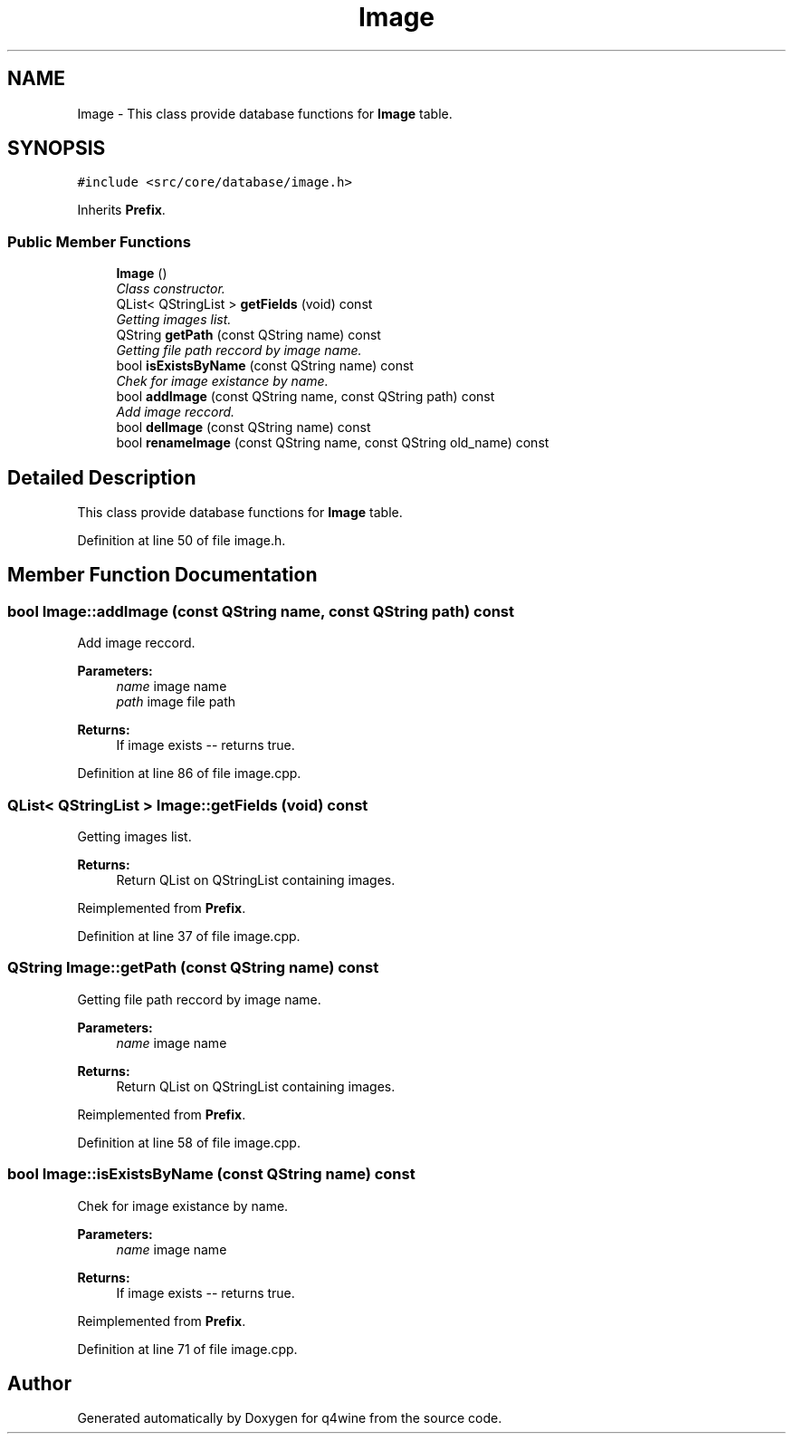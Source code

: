 .TH "Image" 3 "8 Jul 2009" "Version 0.113" "q4wine" \" -*- nroff -*-
.ad l
.nh
.SH NAME
Image \- This class provide database functions for \fBImage\fP table.  

.PP
.SH SYNOPSIS
.br
.PP
\fC#include <src/core/database/image.h>\fP
.PP
Inherits \fBPrefix\fP.
.PP
.SS "Public Member Functions"

.in +1c
.ti -1c
.RI "\fBImage\fP ()"
.br
.RI "\fIClass constructor. \fP"
.ti -1c
.RI "QList< QStringList > \fBgetFields\fP (void) const "
.br
.RI "\fIGetting images list. \fP"
.ti -1c
.RI "QString \fBgetPath\fP (const QString name) const "
.br
.RI "\fIGetting file path reccord by image name. \fP"
.ti -1c
.RI "bool \fBisExistsByName\fP (const QString name) const "
.br
.RI "\fIChek for image existance by name. \fP"
.ti -1c
.RI "bool \fBaddImage\fP (const QString name, const QString path) const "
.br
.RI "\fIAdd image reccord. \fP"
.ti -1c
.RI "bool \fBdelImage\fP (const QString name) const "
.br
.ti -1c
.RI "bool \fBrenameImage\fP (const QString name, const QString old_name) const "
.br
.in -1c
.SH "Detailed Description"
.PP 
This class provide database functions for \fBImage\fP table. 
.PP
Definition at line 50 of file image.h.
.SH "Member Function Documentation"
.PP 
.SS "bool Image::addImage (const QString name, const QString path) const"
.PP
Add image reccord. 
.PP
\fBParameters:\fP
.RS 4
\fIname\fP image name 
.br
\fIpath\fP image file path 
.RE
.PP
\fBReturns:\fP
.RS 4
If image exists -- returns true. 
.RE
.PP

.PP
Definition at line 86 of file image.cpp.
.SS "QList< QStringList > Image::getFields (void) const"
.PP
Getting images list. 
.PP
\fBReturns:\fP
.RS 4
Return QList on QStringList containing images. 
.RE
.PP

.PP
Reimplemented from \fBPrefix\fP.
.PP
Definition at line 37 of file image.cpp.
.SS "QString Image::getPath (const QString name) const"
.PP
Getting file path reccord by image name. 
.PP
\fBParameters:\fP
.RS 4
\fIname\fP image name 
.RE
.PP
\fBReturns:\fP
.RS 4
Return QList on QStringList containing images. 
.RE
.PP

.PP
Reimplemented from \fBPrefix\fP.
.PP
Definition at line 58 of file image.cpp.
.SS "bool Image::isExistsByName (const QString name) const"
.PP
Chek for image existance by name. 
.PP
\fBParameters:\fP
.RS 4
\fIname\fP image name 
.RE
.PP
\fBReturns:\fP
.RS 4
If image exists -- returns true. 
.RE
.PP

.PP
Reimplemented from \fBPrefix\fP.
.PP
Definition at line 71 of file image.cpp.

.SH "Author"
.PP 
Generated automatically by Doxygen for q4wine from the source code.
